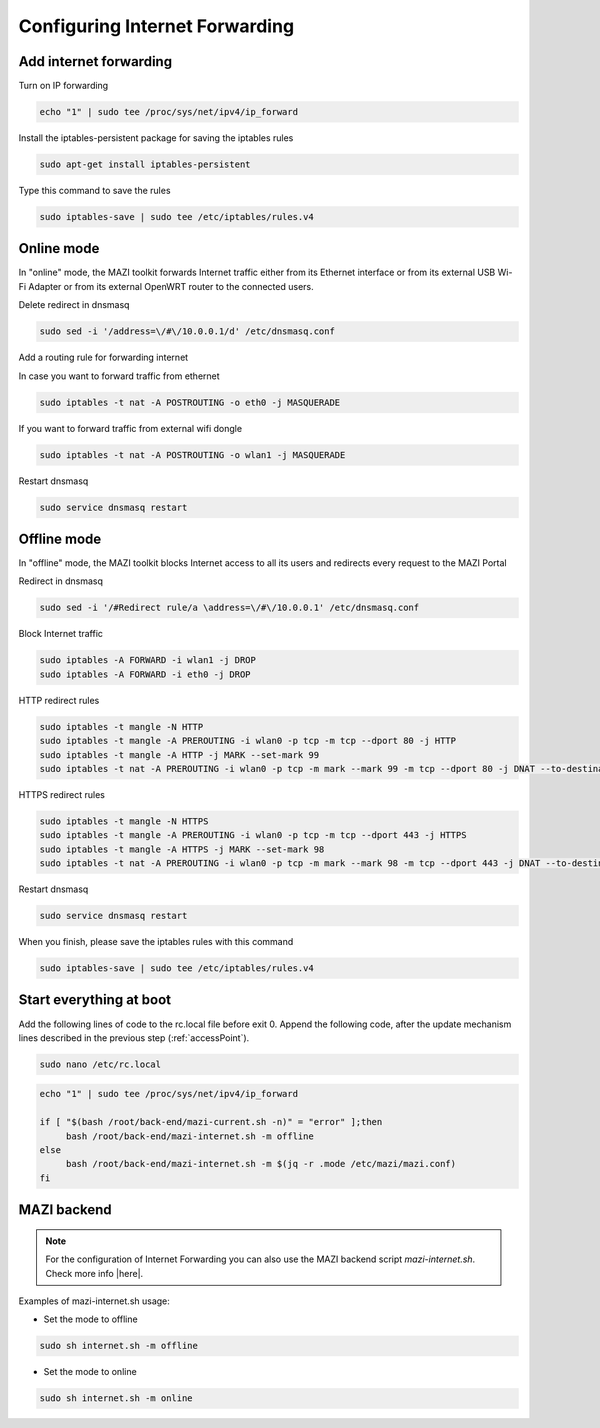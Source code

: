 .. _internet :

Configuring Internet Forwarding
================================

Add internet forwarding
-----------------------

Turn on IP forwarding

.. code-block:: bash

   echo "1" | sudo tee /proc/sys/net/ipv4/ip_forward

Install the iptables-persistent package for saving the iptables rules

.. code-block:: bash

   sudo apt-get install iptables-persistent

Type this command to save the rules

.. code-block:: bash

   sudo iptables-save | sudo tee /etc/iptables/rules.v4



Online mode
-----------

In "online" mode, the MAZI toolkit forwards Internet traffic either from its Ethernet interface or from its external USB Wi-Fi Adapter or from its external OpenWRT router to the connected users.

Delete redirect in dnsmasq

.. code-block:: bash

  sudo sed -i '/address=\/#\/10.0.0.1/d' /etc/dnsmasq.conf 

Add a routing rule for forwarding internet

In case you want to forward traffic from ethernet

.. code-block:: bash

   sudo iptables -t nat -A POSTROUTING -o eth0 -j MASQUERADE


If you want to forward traffic from external wifi dongle

.. code-block:: bash

   sudo iptables -t nat -A POSTROUTING -o wlan1 -j MASQUERADE

Restart dnsmasq

.. code-block:: bash

   sudo service dnsmasq restart

Offline mode
------------

In "offline" mode, the MAZI toolkit blocks Internet access to all its users and redirects every request to the MAZI Portal

Redirect in dnsmasq

.. code-block:: bash

   sudo sed -i '/#Redirect rule/a \address=\/#\/10.0.0.1' /etc/dnsmasq.conf


Block Internet traffic

.. code-block:: bash

   sudo iptables -A FORWARD -i wlan1 -j DROP
   sudo iptables -A FORWARD -i eth0 -j DROP


HTTP redirect rules

.. code-block:: bash

   sudo iptables -t mangle -N HTTP
   sudo iptables -t mangle -A PREROUTING -i wlan0 -p tcp -m tcp --dport 80 -j HTTP
   sudo iptables -t mangle -A HTTP -j MARK --set-mark 99
   sudo iptables -t nat -A PREROUTING -i wlan0 -p tcp -m mark --mark 99 -m tcp --dport 80 -j DNAT --to-destination 10.0.0.1

HTTPS redirect rules

.. code-block:: bash

   sudo iptables -t mangle -N HTTPS
   sudo iptables -t mangle -A PREROUTING -i wlan0 -p tcp -m tcp --dport 443 -j HTTPS
   sudo iptables -t mangle -A HTTPS -j MARK --set-mark 98
   sudo iptables -t nat -A PREROUTING -i wlan0 -p tcp -m mark --mark 98 -m tcp --dport 443 -j DNAT --to-destination 10.0.0.1


Restart dnsmasq

.. code-block:: bash

   sudo service dnsmasq restart

When you finish, please save the iptables rules with this command

.. code-block:: bash
   
   sudo iptables-save | sudo tee /etc/iptables/rules.v4


Start everything at boot
------------------------

Add the following lines of code to the rc.local file before exit 0. Append the following code, after the update mechanism lines described in the previous step (:ref:`accessPoint`).

.. code-block:: bash

   sudo nano /etc/rc.local


.. code-block:: bash

   echo "1" | sudo tee /proc/sys/net/ipv4/ip_forward

   if [ "$(bash /root/back-end/mazi-current.sh -n)" = "error" ];then
	bash /root/back-end/mazi-internet.sh -m offline
   else
	bash /root/back-end/mazi-internet.sh -m $(jq -r .mode /etc/mazi/mazi.conf)
   fi


MAZI backend
------------

.. note::
   For the configuration of Internet Forwarding you can also use the MAZI backend script *mazi-internet.sh*. Check more info |here|.

.. |here| raw:: html

   <a href="https://github.com/mazi-project/back-end" target=_"blank">here</a>

Examples of mazi-internet.sh usage:

* Set the mode to offline

.. code-block:: bash

   sudo sh internet.sh -m offline

* Set the mode to online

.. code-block:: bash

   sudo sh internet.sh -m online

